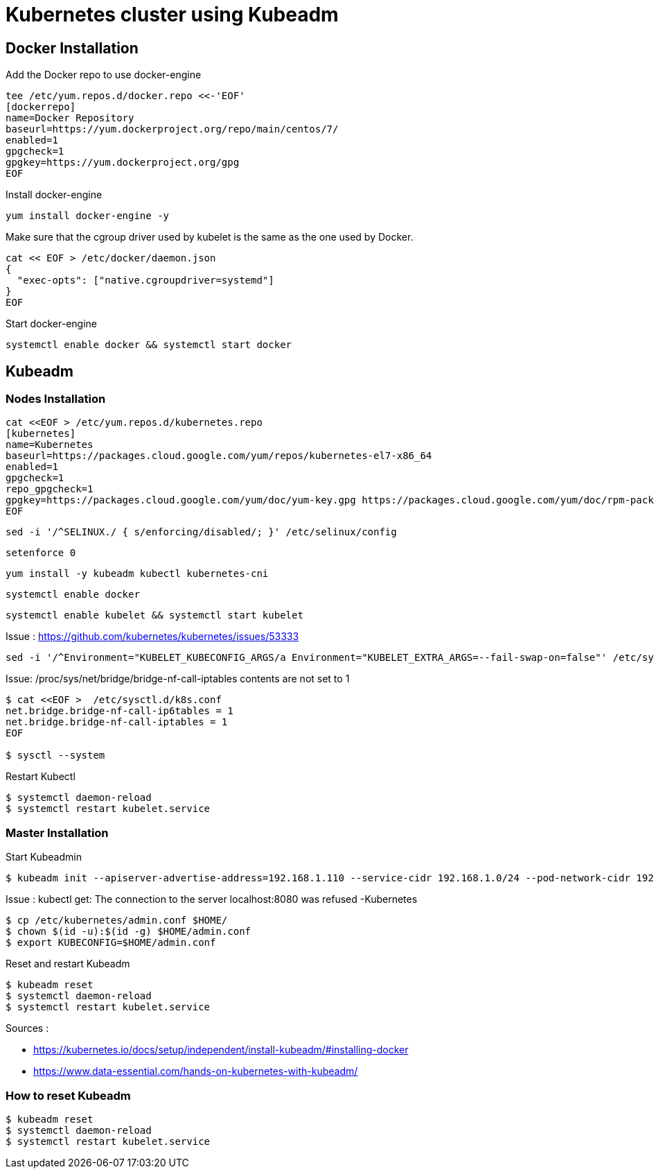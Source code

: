 = *Kubernetes cluster using Kubeadm*

== Docker Installation 

Add the Docker repo to use docker-engine 
[source,shell]
----
tee /etc/yum.repos.d/docker.repo <<-'EOF'
[dockerrepo]
name=Docker Repository
baseurl=https://yum.dockerproject.org/repo/main/centos/7/
enabled=1
gpgcheck=1
gpgkey=https://yum.dockerproject.org/gpg
EOF
----

Install docker-engine
[source,shell]
----
yum install docker-engine -y
----

Make sure that the cgroup driver used by kubelet is the same as the one used by Docker. 
[source,shell]
----
cat << EOF > /etc/docker/daemon.json
{
  "exec-opts": ["native.cgroupdriver=systemd"]
}
EOF
----

Start docker-engine 
[source,shell]
----
systemctl enable docker && systemctl start docker
----

== Kubeadm

=== Nodes Installation

[source,shell]
----
cat <<EOF > /etc/yum.repos.d/kubernetes.repo
[kubernetes]
name=Kubernetes
baseurl=https://packages.cloud.google.com/yum/repos/kubernetes-el7-x86_64
enabled=1
gpgcheck=1
repo_gpgcheck=1
gpgkey=https://packages.cloud.google.com/yum/doc/yum-key.gpg https://packages.cloud.google.com/yum/doc/rpm-package-key.gpg
EOF
----

[source,shell]
----
sed -i '/^SELINUX./ { s/enforcing/disabled/; }' /etc/selinux/config
----

[source,shell]
----
setenforce 0
----

[source,shell]
----
yum install -y kubeadm kubectl kubernetes-cni
----

[source,shell]
----
systemctl enable docker
----

[source,shell]
----
systemctl enable kubelet && systemctl start kubelet
----

Issue : https://github.com/kubernetes/kubernetes/issues/53333

[source,shell]
----
sed -i '/^Environment="KUBELET_KUBECONFIG_ARGS/a Environment="KUBELET_EXTRA_ARGS=--fail-swap-on=false"' /etc/systemd/system/kubelet.service.d/10-kubeadm.conf
----

Issue: /proc/sys/net/bridge/bridge-nf-call-iptables contents are not set to 1

[source,shell]
----
$ cat <<EOF >  /etc/sysctl.d/k8s.conf
net.bridge.bridge-nf-call-ip6tables = 1
net.bridge.bridge-nf-call-iptables = 1
EOF

$ sysctl --system
----

Restart Kubectl
[source,shell]
----
$ systemctl daemon-reload
$ systemctl restart kubelet.service
----

=== Master Installation

Start Kubeadmin
[source,shell]
----
$ kubeadm init --apiserver-advertise-address=192.168.1.110 --service-cidr 192.168.1.0/24 --pod-network-cidr 192.168.1.0/24
----


Issue : kubectl get: The connection to the server localhost:8080 was refused -Kubernetes
[source,shell]
----
$ cp /etc/kubernetes/admin.conf $HOME/
$ chown $(id -u):$(id -g) $HOME/admin.conf
$ export KUBECONFIG=$HOME/admin.conf
----

Reset and restart Kubeadm
[source,shell]
----
$ kubeadm reset
$ systemctl daemon-reload
$ systemctl restart kubelet.service
----

Sources : 

- https://kubernetes.io/docs/setup/independent/install-kubeadm/#installing-docker
- https://www.data-essential.com/hands-on-kubernetes-with-kubeadm/

=== How to reset Kubeadm

[source,shell]
----
$ kubeadm reset
$ systemctl daemon-reload 
$ systemctl restart kubelet.service
----
